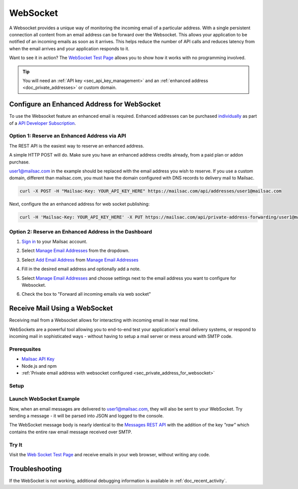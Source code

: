 .. _doc_websocket:

WebSocket
=========

A Websocket provides a unique way of monitoring the incoming email of a
particular address. With a single persistent connection all content from an email
address can be forward over the Websocket. This allows your application to be notified
of an incoming emails as soon as it arrives. This helps reduce the number of API calls
and reduces latency from when the email arrives and your application responds to it.

Want to see it in action? The `WebSocket Test Page <https://sock.mailsac.com/>`_ allows
you to show how it works with no programming involved.

.. tip:: You will need an :ref:`API key <sec_api_key_management>` and an
         :ref:`enhanced address <doc_private_addresses>` or custom domain.


.. _sec_private_address_for_websocket:

Configure an Enhanced Address for WebSocket
----------------------------------------

To use the Websocket feature an enhanced email is required. Enhanced addresses can
be purchased `individually <https://mailsac.com/pricing>`_ as part of a `API Developer Subscription
<https://mailsac.com/subscription>`_.

Option 1: Reserve an Enhanced Address via API
^^^^^^^^^^^^^^^^^^^^^^^^^^^^^^^^^^^^^^^^^^

The REST API is the easiest way to reserve an enhanced address.

A simple HTTP POST will do. Make sure you have an enhanced address credits already, from a paid plan or addon purchase.

user1@mailsac.com in the example should be replaced with the email address you wish to reserve. If you use a custom domain,
different than mailsac.com, you must have the domain configured with DNS records to delivery mail to Mailsac.

.. code-block:: bash

     curl -X POST -H "Mailsac-Key: YOUR_API_KEY_HERE" https://mailsac.com/api/addresses/user1@mailsac.com

Next, configure the an enhanced address for web socket publishing:

.. code-block:: bash

     curl -H 'Mailsac-Key: YOUR_API_KEY_HERE' -X PUT https://mailsac.com/api/private-address-forwarding/user1@mailsac.com -d '{"enablews": true}'



Option 2: Reserve an Enhanced Address in the Dashboard
^^^^^^^^^^^^^^^^^^^^^^^^^^^^^^^^^^^^^^^^^^^^^^^^^^^

#. `Sign in <https://mailsac.com/login>`_ to your Mailsac account.
#. Select `Manage Email Addresses <https://mailsac.com/addresses>`_ from the dropdown.

   .. image:: dashboard.png
      :scale: 50%
      :align: center


#. Select `Add Email Address <https://mailsac.com/private-address>`_ from `Manage Email Addresses <https://mailsac.com/addresses>`_

   .. image:: add_email_address.png
      :scale: 50%
      :align: center


#. Fill in the desired email address and optionally add a note.

   .. image:: add_private_email_address.png
      :scale: 50%
      :align: center


#. Select `Manage Email Addresses <https://mailsac.com/addresses>`_ and choose settings next to the email address you want to configure for Websocket.

   .. image:: configure_email.png
      :scale: 50%
      :align: center

#. Check the box to "Forward all incoming emails via web socket"

   .. image:: forward_to_web_socket.png
      :scale: 50%
      :align: center

.. _sec_websocket_receive_mail_example:

Receive Mail Using a WebSocket
-------------------------------

Receiving mail from a Websocket allows for interacting with incoming email in near real time.

WebSockets are a powerful tool allowing you to end-to-end test your application's email delivery
systems, or respond to incoming mail in sophisticated ways - without having to setup a mail server
or mess around with SMTP code.


Prerequsites
^^^^^^^^^^^^
* `Mailsac API Key <https://mailsac.com/api-keys>`_
* Node.js and npm
* :ref:`Private email address with websocket configured <sec_private_address_for_websocket>`

Setup
^^^^^

.. code-block:: bash
    :caption: **Create directory for example code**

    $ mkdir websocket-example
    $ cd websocket-example

.. code-block:: json
    :caption: **Create package.json file with the following contents**

    {
      "name": "mailsac-node-websocket-example",
      "version": "1.0.0",
      "description": "",
      "main": "index.js",
      "scripts": {
        "test": "echo \"Error: no test specified\" && exit 1"
      },
      "keywords": [],
      "author": "",
      "license": "MIT",
      "dependencies": {
        "ws": "^2.2.3"
      }

.. code-block:: bash
    :caption: **Install required node packages**

    npm install

.. code-block:: javascript
   :caption: **Create example.js file with the following contents**

   const WebSocket = require('ws');
   const log = console.log; // eslint-disable-line

   // Mailsac uses secure WebSockets. This is the WebSocket API base endpoint.
   const BASE_URL = 'wss://sock.mailsac.com/incoming-messages';

   // In this example, we pull the username and API key from environment variables.
   // You could also hardcode the credentials, or use a package like node-config for managing them.
   const username = process.env.MAILSAC_USER;
   const apiKey = process.env.MAILSAC_KEY;
   // List the addresses you want to receive messages for.
   // You MUST have WebSocket forwarding turned on for the addresses!
   const listenAddresses = process.env.ADDRESSES;

   const urlParams = '?_id=' + username + '&key=' +apiKey+ '&addresses=' + listenAddresses;

   log('attempting to open WebSocket to', BASE_URL + urlParams);
   const ws = new WebSocket(BASE_URL + urlParams);

   ws.on('open', function () {
     log('WebSocket opened');
   });

   ws.on('error', function (err) {
     log('connection error', err);
   });

   ws.on('message', function (data) {
     log(data);
   });


.. code-block:: bash
    :caption: **Set environmental variables**

    export MAILSAC_USER='your mailsac username / _id';
    export MAILSAC_KEY='your mailsac api key';
    export ADDRESSES='myaddress@mailsac.com,some-address@example.com'


Launch WebSocket Example
^^^^^^^^^^^^^^^^^^^^^^^^^

.. code-block:: bash
    :caption: **Launch the node program**

    node example.js

.. code-block:: bash
    :caption: **Expected output**

    attempting to open WebSocket to wss://sock.mailsac.com/incoming-messages?_id=username&key=apikey&addresses=user1@mailsac.com
    WebSocket opened
    {"status":200,"msg":"Listening","addresses":["user1@mailsac.com"]}



Now, when an email messages are delivered to user1@mailsac.com, they will also be sent to your WebSocket. Try sending
a message - it will be parsed into JSON and logged to the console.


.. code-block:: json
    :caption: **Example message received over WebSocket**

    {
      "_id": "8mryf3viZQpWLX7E8SUzI3a5rEwg-0",
      "to": [
        {
          "address": "user1@mailsac.com",
          "name": ""
        }
      ],
      "from": [
        {
          "address": "from_test@mailsac.com",
          "name": ""
        }
      ],
      "subject": "This is a subject",
      "inbox": "user1@mailsac.com",
      "originalInbox": "user1@mailsac.com",
      "domain": "mailsac.com",
      "received": "2020-06-23T01:33:13.790Z",
      "raw": "Received: from 0.0.0.0 by frontend1-172-31-29-224 via 172.31.42.57 with HTTP id 8ml9bOrEQ7J_0VMd0vjPULgc for ; Tue Jun 23 2020 01:33:13 GMT+0000 (Coordinated Universal Time)\nReceived: from 0.0.0.0\n\tsmtp-in2-172-31-42-57 via 172.31.23.10 (proxy)\n\twith SMTP id 8ml9bOrEQ7J_0VMd0vjPULgc\n\tfor ; Tue, 23 Jun 2020 01:33:13 UTC\nX-Mailsac-Whitelist: user1@mailsac.com,from_test@mailsac.com,0.0.0.0\nX-Mailsac-Inbound-Version: 7463aab\nDKIM-Signature: v=1; a=rsa-sha256; c=relaxed/relaxed; d=mailsac.com;\n q=dns/txt; s=mailsacrelay;\n bh=r0Rk73qDq89EuDZsfA4VqbZ/rqPclpo6FwUp6HTtsgg=;\n h=from:subject:to:mime-version:content-type:list-unsubscribe;\n b=C7leDzbCghwRfubINLbVmzTiecO/nA7zEsX0xuFJ9D8om617iGcD6q7CGysMu8jXcohxeeINI\n i2GvfKq2L7sXNPPFwBsnjGvIL8mJQYHWI+FEG3+TCnTc7ZRavKmQPAJl3B2k9QroWp5s2RyCdpJ\n vX+qjcoo7zwld6R2+C6Kmz4=\nContent-Type: multipart/alternative;\n boundary=\"----sinikael-?=_1-15928759930350.8681360034141601\"\nReceived: from frontend1-172-31-29-224 ([34.211.232.3]) with HTTP by\n cranberry; Mon Jun 22 2020 21:33:12 GMT-0400 (Eastern Daylight Time)\nReceived: from ruffrey (from_test@mailsac.com) ([76.20.5.183]) with HTTP id\n fe-vlp0jxneoa8 by frontend1-172-31-29-224 ([34.211.232.3]);\n 2020-06-23T01:33:12.177Z\nFrom: from_test@mailsac.com\nTo: user1@mailsac.com\nSubject: This is a subject\nMessage-ID: <8lncjPWgrxtLxryJG2VNSf6z@mailsac.com>\nList-Unsubscribe: \nDate: Tue, 23 Jun 2020 01:33:13 +0000\nMIME-Version: 1.0\n\n------sinikael-?=_1-15928759930350.8681360034141601\nContent-Type: text/plain\nContent-Transfer-Encoding: 7bit\n\nHere's some message text.\n\nWe are testing web sockets.\n\n------sinikael-?=_1-15928759930350.8681360034141601\nContent-Type: text/html\nContent-Transfer-Encoding: 7bit\n\n Here's some message text.\n\nWe are testing web sockets.\n \n------sinikael-?=_1-15928759930350.8681360034141601--",
      "size": 1697,
      "rtls": true,
      "ip": "0.0.0.0",
      "spam": 0.014,
      "headers": {
        "received": [
          "from 0.0.0.0 by frontend1-172-31-29-224 via 172.31.42.57 with HTTP id 8ml9bOrEQ7J_0VMd0vjPULgc for ; Tue Jun 23 2020 01:33:13 GMT+0000 (Coordinated Universal Time)",
          "from 0.0.0.0 smtp-in2-172-31-42-57 via 172.31.23.10 (proxy) with SMTP id 8ml9bOrEQ7J_0VMd0vjPULgc for ; Tue, 23 Jun 2020 01:33:13 UTC",
          "from frontend1-172-31-29-224 ([0.0.0.0]) with HTTP by cranberry; Mon Jun 22 2020 21:33:12 GMT-0400 (Eastern Daylight Time)",
          "from ruffrey (from_test@mailsac.com) ([0.0.0.0]) with HTTP id fe-vlp0jxneoa8 by frontend1-172-31-29-224 ([0.0.0.0]); 2020-06-23T01:33:12.177Z"
        ],
        "x-mailsac-whitelist": "user1@mailsac.com,from_test@mailsac.com,0.0.0.0",
        "x-mailsac-inbound-version": "7463aab",
        "dkim-signature": "v=1; a=rsa-sha256; c=relaxed/relaxed; d=mailsac.com; q=dns/txt; s=mailsacrelay; bh=r0Rk73qDq89EuDZsfA4VqbZ/rqPclpo6FwUp6HTtsgg=; h=from:subject:to:mime-version:content-type:list-unsubscribe; b=C7leDzbCghwRfubINLbVmzTiecO/nA7zEsX0xuFJ9D8om617iGcD6q7CGysMu8jXcohxeeINI i2GvfKq2L7sXNPPFwBsnjGvIL8mJQYHWI+FEG3+TCnTc7ZRavKmQPAJl3B2k9QroWp5s2RyCdpJ vX+qjcoo7zwld6R2+C6Kmz4=",
        "content-type": "multipart/alternative; boundary=\"----sinikael-?=_1-15928759930350.8681360034141601\"",
        "from": "from_test@mailsac.com",
        "to": "jeff@mailsac.com",
        "subject": "This is a subject",
        "message-id": "<8lncjPWgrxtLxryJG2VNSf6z@mailsac.com>",
        "list-unsubscribe": "",
        "date": "Tue, 23 Jun 2020 01:33:13 +0000",
        "mime-version": "1.0"
      },
      "text": "Here's some message text.\n\nWe are testing web sockets.\n",
      "html": "<div>Here's some message text.\n\nWe are testing web sockets.</div>\n",
      "via": "172.31.42.57"
    }

The WebSocket message body is nearly identical to the
`Messages REST API <https://mailsac.com/docs/api#tag/Email-Messages-API/paths/~1addresses~1{email}~1messages~1{messageId}/get>`_
with the addition of the key `"raw"` which contains the entire raw email
message received over SMTP.

Try It
^^^^^^

Visit the `Web Socket Test Page <https://sock.mailsac.com>`_ and receive emails in your web browser, without writing any code.

Troubleshooting
---------------

If the WebSocket is not working, additional debugging information is
available in :ref:`doc_recent_activity`.
